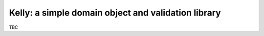 Kelly: a simple domain object and validation library
====================================================

TBC